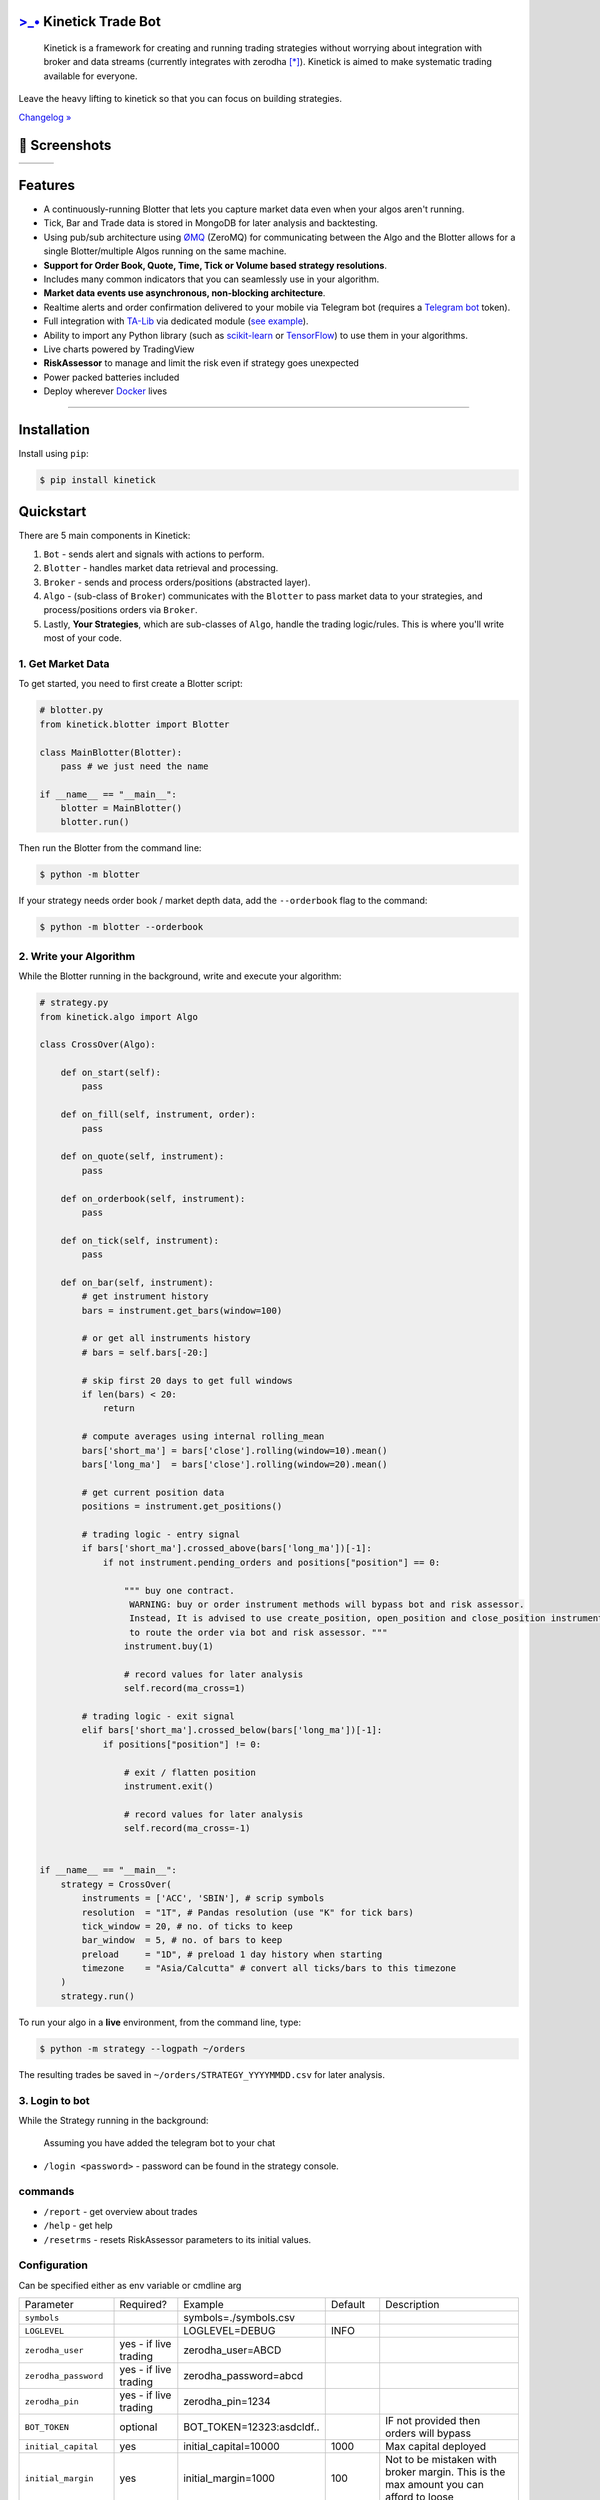 `>_• <./resources/kinetick512.png>`_ Kinetick Trade Bot
=======================================================
.. image:: .resources/kinetick-beta128.png
    :height: 128
    :width: 128
    :alt: **>_•**

\

.. image:: https://img.shields.io/github/checks-status/imvinaypatil/kinetick/main
    :target: https://github.com/imvinaypatil/kinetick
    :alt: Branch state

.. image:: https://img.shields.io/badge/python-3.4+-blue.svg?style=flat
    :target: https://pypi.python.org/pypi/kinetick
    :alt: Python version

.. image:: https://img.shields.io/pypi/v/kinetick.svg?maxAge=60
    :target: https://pypi.python.org/pypi/kinetick
    :alt: PyPi version

.. image:: https://img.shields.io/discord/881151290741256212?logo=discord
    :target: https://discord.gg/VhQ3sddp
    :alt: Chat on Discord

\

    Kinetick is a framework for creating and running trading strategies without worrying
    about integration with broker and data streams (currently integrates with zerodha [*]_).
    Kinetick is aimed to make systematic trading available for everyone.

Leave the heavy lifting to kinetick so that you can focus on building strategies.

`Changelog » <./CHANGELOG.rst>`_

📱 Screenshots
==============

.. |screen1| image:: .resources/screenshot1.jpeg
   :scale: 100%
   :align: middle
.. |screen2| image:: .resources/screenshot2.jpeg
   :scale: 100%
   :align: top
.. |screen3| image:: .resources/screenshot3.jpeg
   :scale: 100%
   :align: middle

+-----------+-----------+-----------+
| |screen1| | |screen2| | |screen3| |
+-----------+-----------+-----------+

Features
========

- A continuously-running Blotter that lets you capture market data even when your algos aren't running.
- Tick, Bar and Trade data is stored in MongoDB for later analysis and backtesting.
- Using pub/sub architecture using `ØMQ <http://zeromq.org>`_ (ZeroMQ) for communicating between the Algo and the Blotter allows for a single Blotter/multiple Algos running on the same machine.
- **Support for Order Book, Quote, Time, Tick or Volume based strategy resolutions**.
- Includes many common indicators that you can seamlessly use in your algorithm.
- **Market data events use asynchronous, non-blocking architecture**.
- Realtime alerts and order confirmation delivered to your mobile via Telegram bot (requires a `Telegram bot <https://t.me/botfather>`_ token).
- Full integration with `TA-Lib <https://pypi.org/project/TA-Lib/>`_ via dedicated module (`see example <strategies/macd_super_strategy.py>`_).
- Ability to import any Python library (such as `scikit-learn <http://scikit-learn.org>`_ or `TensorFlow <https://www.tensorflow.org>`_) to use them in your algorithms.
- Live charts powered by TradingView
- **RiskAssessor** to manage and limit the risk even if strategy goes unexpected
- Power packed batteries included
- Deploy wherever `Docker <https://www.docker.com>`_ lives

-----

Installation
============

Install using ``pip``:

.. code:: bash

    $ pip install kinetick


Quickstart
==========

There are 5 main components in Kinetick:

1. ``Bot`` - sends alert and signals with actions to perform.
2. ``Blotter`` - handles market data retrieval and processing.
3. ``Broker`` - sends and process orders/positions (abstracted layer).
4. ``Algo`` - (sub-class of ``Broker``) communicates with the ``Blotter`` to pass market data to your strategies, and process/positions orders via ``Broker``.
5. Lastly, **Your Strategies**, which are sub-classes of ``Algo``, handle the trading logic/rules. This is where you'll write most of your code.


1. Get Market Data
------------------

To get started, you need to first create a Blotter script:

.. code:: python

    # blotter.py
    from kinetick.blotter import Blotter

    class MainBlotter(Blotter):
        pass # we just need the name

    if __name__ == "__main__":
        blotter = MainBlotter()
        blotter.run()

Then run the Blotter from the command line:

.. code:: bash

    $ python -m blotter

If your strategy needs order book / market depth data, add the ``--orderbook`` flag to the command:

.. code:: bash

    $ python -m blotter --orderbook


2. Write your Algorithm
-----------------------

While the Blotter running in the background, write and execute your algorithm:

.. code:: python

    # strategy.py
    from kinetick.algo import Algo

    class CrossOver(Algo):

        def on_start(self):
            pass

        def on_fill(self, instrument, order):
            pass

        def on_quote(self, instrument):
            pass

        def on_orderbook(self, instrument):
            pass

        def on_tick(self, instrument):
            pass

        def on_bar(self, instrument):
            # get instrument history
            bars = instrument.get_bars(window=100)

            # or get all instruments history
            # bars = self.bars[-20:]

            # skip first 20 days to get full windows
            if len(bars) < 20:
                return

            # compute averages using internal rolling_mean
            bars['short_ma'] = bars['close'].rolling(window=10).mean()
            bars['long_ma']  = bars['close'].rolling(window=20).mean()

            # get current position data
            positions = instrument.get_positions()

            # trading logic - entry signal
            if bars['short_ma'].crossed_above(bars['long_ma'])[-1]:
                if not instrument.pending_orders and positions["position"] == 0:

                    """ buy one contract.
                     WARNING: buy or order instrument methods will bypass bot and risk assessor.
                     Instead, It is advised to use create_position, open_position and close_position instrument methods
                     to route the order via bot and risk assessor. """
                    instrument.buy(1)

                    # record values for later analysis
                    self.record(ma_cross=1)

            # trading logic - exit signal
            elif bars['short_ma'].crossed_below(bars['long_ma'])[-1]:
                if positions["position"] != 0:

                    # exit / flatten position
                    instrument.exit()

                    # record values for later analysis
                    self.record(ma_cross=-1)


    if __name__ == "__main__":
        strategy = CrossOver(
            instruments = ['ACC', 'SBIN'], # scrip symbols
            resolution  = "1T", # Pandas resolution (use "K" for tick bars)
            tick_window = 20, # no. of ticks to keep
            bar_window  = 5, # no. of bars to keep
            preload     = "1D", # preload 1 day history when starting
            timezone    = "Asia/Calcutta" # convert all ticks/bars to this timezone
        )
        strategy.run()


To run your algo in a **live** environment, from the command line, type:

.. code:: bash

    $ python -m strategy --logpath ~/orders


The resulting trades be saved in ``~/orders/STRATEGY_YYYYMMDD.csv`` for later analysis.


3. Login to bot
----------------------

While the Strategy running in the background:

  Assuming you have added the telegram bot to your chat

- ``/login <password>`` - password can be found in the strategy console.

commands
--------

- ``/report`` - get overview about trades
- ``/help`` - get help
- ``/resetrms`` - resets RiskAssessor parameters to its initial values.



Configuration
-------------
Can be specified either as env variable or cmdline arg

.. list-table::

   * - Parameter
     - Required?
     - Example
     - Default
     - Description
   * - ``symbols``
     -
     -  symbols=./symbols.csv
     -
     -
   * - ``LOGLEVEL``
     -
     - LOGLEVEL=DEBUG
     - INFO
     -
   * - ``zerodha_user``
     - yes - if live trading
     - zerodha_user=ABCD
     -
     -
   * - ``zerodha_password``
     - yes - if live trading
     - zerodha_password=abcd
     -
     -
   * - ``zerodha_pin``
     - yes - if live trading
     - zerodha_pin=1234
     -
     -
   * - ``BOT_TOKEN``
     - optional
     - BOT_TOKEN=12323:asdcldf..
     -
     - IF not provided then orders will bypass
   * - ``initial_capital``
     - yes
     - initial_capital=10000
     - 1000
     - Max capital deployed
   * - ``initial_margin``
     - yes
     - initial_margin=1000
     - 100
     - Not to be mistaken with broker margin. This is the max amount you can afford to loose
   * - ``risk2reward``
     - yes
     - risk2reward=1.2
     - 1
     - Set risk2reward for your strategy. This will be used in determining qty to trade
   * - ``risk_per_trade``
     - yes
     - risk_per_trade=200
     - 100
     - Risk you can afford with each trade
   * - ``max_trades``
     - yes
     - max_trades=2
     - 1
     - Max allowed concurrent positions
   * - ``dbport``
     -
     - dbport=27017
     - 27017
     -
   * - ``dbhost``
     -
     - dbhost=localhost
     - localhost
     -
   * - ``dbuser``
     -
     - dbuser=user
     -
     -
   * - ``dbpassword``
     -
     - dbpassword=pass
     -
     -
   * - ``dbname``
     -
     - dbname=kinetick
     - kinetick
     -
   * - ``orderbook``
     -
     - orderbook=true
     - false
     - Enable orderbook stream
   * - ``resolution``
     -
     - resolution=1m
     - 1
     - Min Bar interval
   * - ``preload_positions``
     - No
     - preload_positions=30D
     - -
     - Loads only overnight positions.Available options: 1D - 1 Day, 1W - 1 Week, 1H - 1 Hour

Docker Instructions
===================

1. Build blotter

    ``$ docker build -t kinetick:blotter -f blotter.Dockerfile .``

2. Build strategy

    ``$ docker build -t kinetick:strategy -f strategy.Dockerfile .``

3. Run with docker-compose

    ``$ docker compose up``


Backtesting
===========

.. code:: bash

    $ python -m strategy --start "2021-03-06 00:15:00" --end "2021-03-10 00:15:00" --backtest


.. note::

    To get started checkout the patented BuyLowSellHigh strategy in ``strategies/`` directory.


🙏 Credits
==========

Thanks to @ran aroussi for all his initial work with Qtpylib.
Most of work here is derived from his library

Disclaimer
==========

Kinetick is licensed under the **Apache License, Version 2.0**. A copy of which is included in LICENSE.txt.

All trademarks belong to the respective company and owners. Kinetick is not affiliated to any entity.

.. [*] Kinetick is not affiliated to zerodha.

